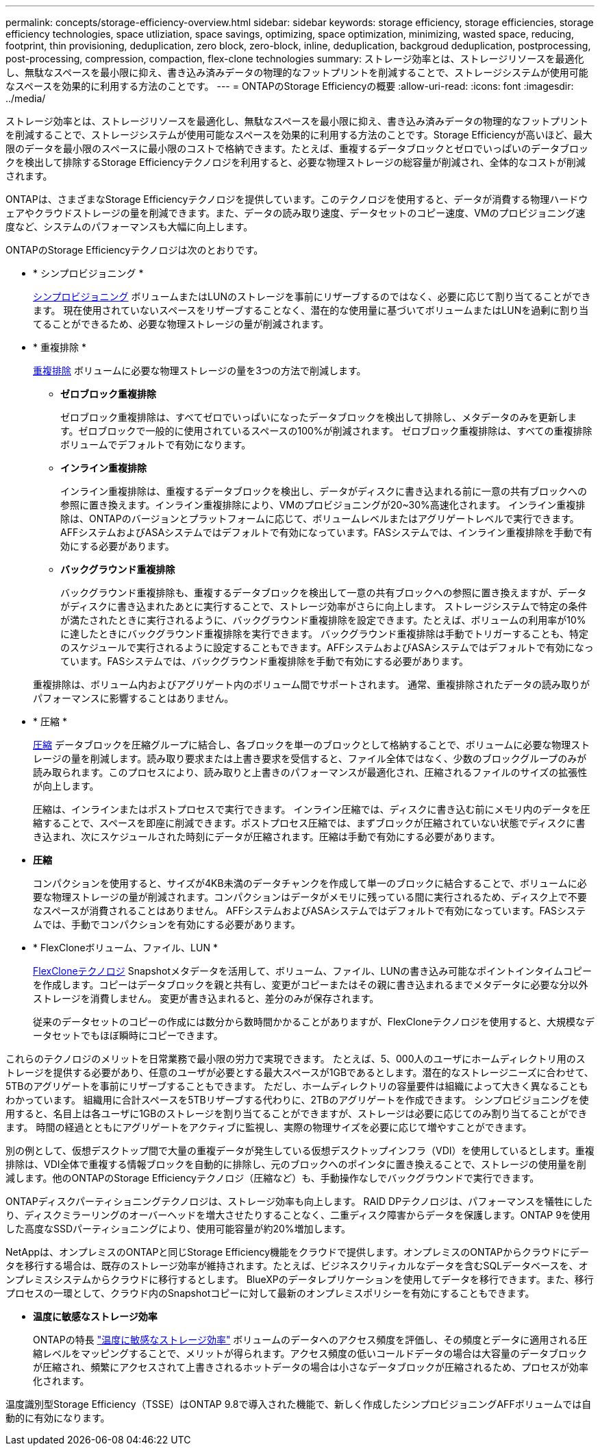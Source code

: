 ---
permalink: concepts/storage-efficiency-overview.html 
sidebar: sidebar 
keywords: storage efficiency, storage efficiencies, storage efficiency technologies, space utliziation, space savings, optimizing, space optimization, minimizing, wasted space, reducing, footprint, thin provisioning, deduplication, zero block, zero-block, inline, deduplication, backgroud deduplication, postprocessing, post-processing, compression, compaction, flex-clone technologies 
summary: ストレージ効率とは、ストレージリソースを最適化し、無駄なスペースを最小限に抑え、書き込み済みデータの物理的なフットプリントを削減することで、ストレージシステムが使用可能なスペースを効果的に利用する方法のことです。 
---
= ONTAPのStorage Efficiencyの概要
:allow-uri-read: 
:icons: font
:imagesdir: ../media/


[role="lead"]
ストレージ効率とは、ストレージリソースを最適化し、無駄なスペースを最小限に抑え、書き込み済みデータの物理的なフットプリントを削減することで、ストレージシステムが使用可能なスペースを効果的に利用する方法のことです。Storage Efficiencyが高いほど、最大限のデータを最小限のスペースに最小限のコストで格納できます。たとえば、重複するデータブロックとゼロでいっぱいのデータブロックを検出して排除するStorage Efficiencyテクノロジを利用すると、必要な物理ストレージの総容量が削減され、全体的なコストが削減されます。

ONTAPは、さまざまなStorage Efficiencyテクノロジを提供しています。このテクノロジを使用すると、データが消費する物理ハードウェアやクラウドストレージの量を削減できます。また、データの読み取り速度、データセットのコピー速度、VMのプロビジョニング速度など、システムのパフォーマンスも大幅に向上します。

.ONTAPのStorage Efficiencyテクノロジは次のとおりです。
* * シンプロビジョニング *
+
xref:thin-provisioning-concept.html[シンプロビジョニング] ボリュームまたはLUNのストレージを事前にリザーブするのではなく、必要に応じて割り当てることができます。  現在使用されていないスペースをリザーブすることなく、潜在的な使用量に基づいてボリュームまたはLUNを過剰に割り当てることができるため、必要な物理ストレージの量が削減されます。

* * 重複排除 *
+
xref:deduplication-concept.html[重複排除] ボリュームに必要な物理ストレージの量を3つの方法で削減します。

+
** *ゼロブロック重複排除*
+
ゼロブロック重複排除は、すべてゼロでいっぱいになったデータブロックを検出して排除し、メタデータのみを更新します。ゼロブロックで一般的に使用されているスペースの100%が削減されます。  ゼロブロック重複排除は、すべての重複排除ボリュームでデフォルトで有効になります。

** *インライン重複排除*
+
インライン重複排除は、重複するデータブロックを検出し、データがディスクに書き込まれる前に一意の共有ブロックへの参照に置き換えます。インライン重複排除により、VMのプロビジョニングが20~30%高速化されます。  インライン重複排除は、ONTAPのバージョンとプラットフォームに応じて、ボリュームレベルまたはアグリゲートレベルで実行できます。  AFFシステムおよびASAシステムではデフォルトで有効になっています。FASシステムでは、インライン重複排除を手動で有効にする必要があります。

** *バックグラウンド重複排除*
+
バックグラウンド重複排除も、重複するデータブロックを検出して一意の共有ブロックへの参照に置き換えますが、データがディスクに書き込まれたあとに実行することで、ストレージ効率がさらに向上します。  ストレージシステムで特定の条件が満たされたときに実行されるように、バックグラウンド重複排除を設定できます。たとえば、ボリュームの利用率が10%に達したときにバックグラウンド重複排除を実行できます。  バックグラウンド重複排除は手動でトリガーすることも、特定のスケジュールで実行されるように設定することもできます。AFFシステムおよびASAシステムではデフォルトで有効になっています。FASシステムでは、バックグラウンド重複排除を手動で有効にする必要があります。



+
重複排除は、ボリューム内およびアグリゲート内のボリューム間でサポートされます。  通常、重複排除されたデータの読み取りがパフォーマンスに影響することはありません。

* * 圧縮 *
+
xref:compression-concept.html[圧縮] データブロックを圧縮グループに結合し、各ブロックを単一のブロックとして格納することで、ボリュームに必要な物理ストレージの量を削減します。読み取り要求または上書き要求を受信すると、ファイル全体ではなく、少数のブロックグループのみが読み取られます。このプロセスにより、読み取りと上書きのパフォーマンスが最適化され、圧縮されるファイルのサイズの拡張性が向上します。

+
圧縮は、インラインまたはポストプロセスで実行できます。  インライン圧縮では、ディスクに書き込む前にメモリ内のデータを圧縮することで、スペースを即座に削減できます。ポストプロセス圧縮では、まずブロックが圧縮されていない状態でディスクに書き込まれ、次にスケジュールされた時刻にデータが圧縮されます。圧縮は手動で有効にする必要があります。

* *圧縮*
+
コンパクションを使用すると、サイズが4KB未満のデータチャンクを作成して単一のブロックに結合することで、ボリュームに必要な物理ストレージの量が削減されます。コンパクションはデータがメモリに残っている間に実行されるため、ディスク上で不要なスペースが消費されることはありません。  AFFシステムおよびASAシステムではデフォルトで有効になっています。FASシステムでは、手動でコンパクションを有効にする必要があります。

* * FlexCloneボリューム、ファイル、LUN *
+
xref:flexclone-volumes-files-luns-concept.html[FlexCloneテクノロジ] Snapshotメタデータを活用して、ボリューム、ファイル、LUNの書き込み可能なポイントインタイムコピーを作成します。コピーはデータブロックを親と共有し、変更がコピーまたはその親に書き込まれるまでメタデータに必要な分以外ストレージを消費しません。  変更が書き込まれると、差分のみが保存されます。

+
従来のデータセットのコピーの作成には数分から数時間かかることがありますが、FlexCloneテクノロジを使用すると、大規模なデータセットでもほぼ瞬時にコピーできます。



これらのテクノロジのメリットを日常業務で最小限の労力で実現できます。  たとえば、5、000人のユーザにホームディレクトリ用のストレージを提供する必要があり、任意のユーザが必要とする最大スペースが1GBであるとします。潜在的なストレージニーズに合わせて、5TBのアグリゲートを事前にリザーブすることもできます。  ただし、ホームディレクトリの容量要件は組織によって大きく異なることもわかっています。  組織用に合計スペースを5TBリザーブする代わりに、2TBのアグリゲートを作成できます。  シンプロビジョニングを使用すると、名目上は各ユーザに1GBのストレージを割り当てることができますが、ストレージは必要に応じてのみ割り当てることができます。  時間の経過とともにアグリゲートをアクティブに監視し、実際の物理サイズを必要に応じて増やすことができます。

別の例として、仮想デスクトップ間で大量の重複データが発生している仮想デスクトップインフラ（VDI）を使用しているとします。重複排除は、VDI全体で重複する情報ブロックを自動的に排除し、元のブロックへのポインタに置き換えることで、ストレージの使用量を削減します。他のONTAPのStorage Efficiencyテクノロジ（圧縮など）も、手動操作なしでバックグラウンドで実行できます。

ONTAPディスクパーティショニングテクノロジは、ストレージ効率も向上します。  RAID DPテクノロジは、パフォーマンスを犠牲にしたり、ディスクミラーリングのオーバーヘッドを増大させたりすることなく、二重ディスク障害からデータを保護します。ONTAP 9を使用した高度なSSDパーティショニングにより、使用可能容量が約20%増加します。

NetAppは、オンプレミスのONTAPと同じStorage Efficiency機能をクラウドで提供します。オンプレミスのONTAPからクラウドにデータを移行する場合は、既存のストレージ効率が維持されます。たとえば、ビジネスクリティカルなデータを含むSQLデータベースを、オンプレミスシステムからクラウドに移行するとします。  BlueXPのデータレプリケーションを使用してデータを移行できます。また、移行プロセスの一環として、クラウド内のSnapshotコピーに対して最新のオンプレミスポリシーを有効にすることもできます。

* *温度に敏感なストレージ効率*
+
ONTAPの特長 link:https://docs.netapp.com/us-en/ontap/volumes/enable-temperature-sensitive-efficiency-concept.html["温度に敏感なストレージ効率"] ボリュームのデータへのアクセス頻度を評価し、その頻度とデータに適用される圧縮レベルをマッピングすることで、メリットが得られます。アクセス頻度の低いコールドデータの場合は大容量のデータブロックが圧縮され、頻繁にアクセスされて上書きされるホットデータの場合は小さなデータブロックが圧縮されるため、プロセスが効率化されます。



温度識別型Storage Efficiency（TSSE）はONTAP 9.8で導入された機能で、新しく作成したシンプロビジョニングAFFボリュームでは自動的に有効になります。

